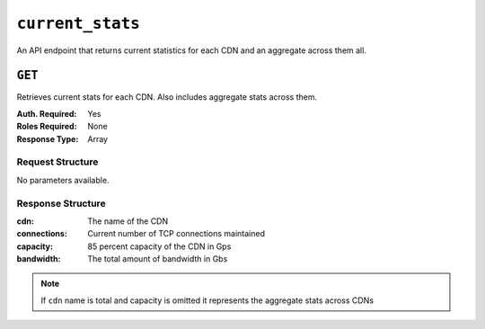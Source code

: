 ..
..
.. Licensed under the Apache License, Version 2.0 (the "License");
.. you may not use this file except in compliance with the License.
.. You may obtain a copy of the License at
..
..     http://www.apache.org/licenses/LICENSE-2.0
..
.. Unless required by applicable law or agreed to in writing, software
.. distributed under the License is distributed on an "AS IS" BASIS,
.. WITHOUT WARRANTIES OR CONDITIONS OF ANY KIND, either express or implied.
.. See the License for the specific language governing permissions and
.. limitations under the License.
..


.. _to-api-current-stats:

*****************
``current_stats``
*****************
An API endpoint that returns current statistics for each CDN and an aggregate across them all.

``GET``
=======
Retrieves current stats for each CDN. Also includes aggregate stats across them.

:Auth. Required: Yes
:Roles Required: None
:Response Type:  Array

Request Structure
-----------------
No parameters available.

.. code-block:: http
	:caption: Request Example

	GET /api/5.0/current_stats HTTP/1.1
	Host: trafficops.infra.ciab.test
	User-Agent: curl/7.47.0
	Accept: */*
	Cookie: mojolicious=...

Response Structure
------------------
:cdn:         The name of the CDN
:connections: Current number of TCP connections maintained
:capacity:    85 percent capacity of the CDN in Gps
:bandwidth:   The total amount of bandwidth in Gbs

.. note:: If ``cdn`` name is total and capacity is omitted it represents the aggregate stats across CDNs

.. code-block:: http
	:caption: Response Example

	HTTP/1.1 200 OK
	Access-Control-Allow-Credentials: true
	Access-Control-Allow-Headers: Origin, X-Requested-With, Content-Type, Accept, Set-Cookie, Cookie
	Access-Control-Allow-Methods: POST,GET,OPTIONS,PUT,DELETE
	Access-Control-Allow-Origin: *
	Content-Encoding: gzip
	Content-Type: application/json
	Set-Cookie: mojolicious=; Path=/; HttpOnly
	Whole-Content-Sha512: Rs3wgd7v5dP0bOQs4I3J1q6mnWIMSM2AKSAWirK1kymvDYOoFISArF7Kkypgy10I34yn7FtFdMh6U7ABaS1Tjw==
	X-Server-Name: traffic_ops_golang/
	Date: Thu, 14 Nov 2019 15:35:31 GMT
	Content-Length: 138

	{"response": {
		"currentStats": [
			{
				"bandwidth": null,
				"capacity": null,
				"cdn": "ALL",
				"connections": null
			},
			{
				"bandwidth": 0.000104,
				"capacity": 17,
				"cdn": "CDN-in-a-Box",
				"connections": 4
			},
			{
				"bandwidth": 0.000104,
				"cdn": "total",
				"connections": 4
			}
		]
	}}
